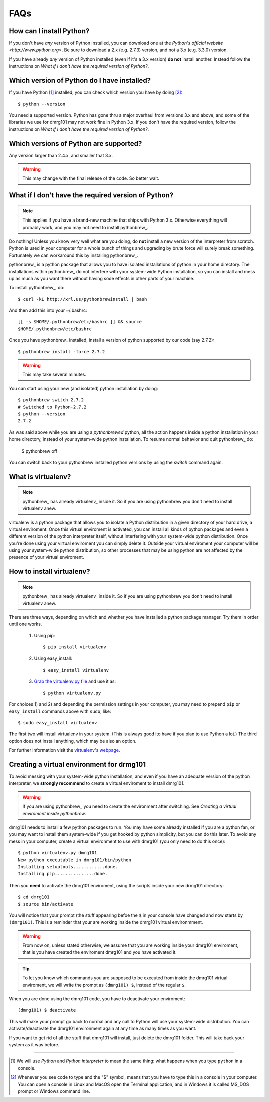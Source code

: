 ====
FAQs
====

How can I install Python?
-------------------------

If you don't have *any* version of Python installed, you can download one
at the `Python's official website <http://www.python.org>`. Be sure to
download a 2.x (e.g. 2.7.3) version, and not a 3.x (e.g. 3.3.0) version. 

If you have already *any* version of Python installed (even if it's a 3.x
version) **do not** install another. Instead follow the instructions on 
`What if I don't have the required version of Python?`.

Which version of Python do I have installed?
--------------------------------------------

If you have Python [#]_ installed, you can check which version you
have by doing [#]_: ::

        $ python --version

You need a supported version. Python has gone thru a major overhaul from
versions 3.x and above, and some of the libraries we use for dmrg101 may
not work fine in Python 3.x. If you don't have the required version,
follow the instructions on `What if I don't have the required version of
Python?`.

Which versions of Python are supported?
---------------------------------------

Any version larger than 2.4.x, and smaller that 3.x.

.. warning:: This may change with the final release of the code. So better
        wait.

What if I don't have the required version of Python?
----------------------------------------------------

.. note:: This applies if you have a brand-new machine that ships with Python 3.x.
    Otherwise everything will probably work, and you may not need to
    install pythonbrew_.

Do nothing! Unless you know very well what are you doing, do **not**
install a new version of the interpreter from scratch. Python is used in
your computer for a whole bunch of things and upgrading by brute force
will surely break something. Fortunately we can workaround this by
installing pythonbrew_.

pythonbrew_ is a python package that allows you to have isolated
installations of python in your home directory. The installations within
pythonbrew_ do not interfere with your system-wide Python installation, so
you can install and mess up as much as you want there without having sode
effects in other parts of your machine.

To install pythonbrew_, do: ::

        $ curl -kL http://xrl.us/pythonbrewinstall | bash

And then add this into your ~/.bashrc: ::

        [[ -s $HOME/.pythonbrew/etc/bashrc ]] && source
        $HOME/.pythonbrew/etc/bashrc

Once you have pythonbrew_ installed, install a version of python
supported by our code (say 2.7.2): ::

        $ pythonbrew install -force 2.7.2

.. warning:: This may take several minutes.

You can start using your new (and isolated) python installation by doing: ::

        $ pythonbrew switch 2.7.2
        # Switched to Python-2.7.2
        $ python --version
        2.7.2

As was said above while you are using a *pythonbrewed* python, all the
action happens inside a python installation in your home directory,
instead of your system-wide python installation. To resume normal behavior
and quit pythonbrew_ do:

        $ pythonbrew off

You can switch back to your pythonbrew installed python versions by using
the `switch` command again.

What is virtualenv?
-------------------

.. note:: pythonbrew_ has already virtualenv_ inside it. So if you are
    using pythonbrew you don't need to install virtualenv anew.

virtualenv is a python package that allows you to isolate a Python
distribution in a given directory of your hard drive, a virtual
enviroment. Once this virtual enviroment is activated, you can install all
kinds of python packages and even a different version of the python
interpreter itself, without interfering with your system-wide python
distribution. Once you're done using your virtual enviroment you can
simply delete it. Outside your virtual enviroment your computer will be
using your system-wide python distribution, so other processes that may be
using python are not affected by the presence of your virtual enviroment.


How to install virtualenv?
--------------------------

.. note:: pythonbrew_ has already virtualenv_ inside it. So if you are
    using pythonbrew you don't need to install virtualenv anew.

There are three ways, depending on which and whether you have installed a
python package manager. Try them in order until one works.

        #. Using pip: ::

                   $ pip install virtualenv

        #. Using easy_install: ::

                   $ easy_install virtualenv

        #. `Grab the virtualenv.py file <https://raw.github.com/pypa/virtualenv/master/virtualenv.py>`_ and use it as: ::

                   $ python virtualenv.py

For choices 1) and 2) and depending the permission settings in your
computer, you may need to prepend ``pip`` or ``easy_install`` commands above with ``sudo``, like: ::

        $ sudo easy_install virtualenv

The first two will install virtualenv in your system. (This is always good
ito have if you plan to use Python a lot.) The third option does not
install anything, which may be also an option. 

For further information visit the  `virtualenv's webpage
<http://www.virtualenv.org/>`_.

Creating a virtual environment for drmg101
------------------------------------------

To avoid messing with your system-wide python installation, and even if
you have an adequate version of the python interpreter, we **strongly
recommend** to create a virtual enviroment to install dmrg101. 

.. warning:: If you are using pythonbrew_ you need to create the environment after
    switching. See `Creating a virtual enviroment inside pythonbrew`.

dmrg101 needs to install a few python packages to run. You may have some
already installed if you are a python fan, or you may want to install them
system-wide if you get hooked by python simplicity, but you can do this
later. To avoid any mess in your computer, create a virtual environment to
use with dmrg101 (you only need to do this once): ::

        $ python virtualenv.py dmrg101
        New python executable in dmrg101/bin/python
        Installing setuptools............done.
        Installing pip...............done.

Then you **need** to activate the dmrg101 enviroment, using the scripts
inside your new drmg101 directory: ::

        $ cd dmrg101
        $ source bin/activate

You will notice that your prompt (the stuff appearing befoe the ``$`` in
your console have changed and now starts by ``(dmrg101)``. This is a
reminder that your are working inside the dmrg101 virtual environmment.

.. warning:: From now on, unless stated otherwise, we assume that you are
        working inside your dmrg101 enviroment, that is you have created
        the enviroment dmrg101 and you have activated it.

.. tip:: To let you know which commands you are supposed to be executed
        from inside the dmrg101 virtual enviroment, we will write the
        prompt as ``(dmrg101) $``, instead of the regular ``$``.

When you are done using the dmrg101 code, you have to deactivate your
enviroment: ::

        (dmrg101) $ deactivate 

This will make your prompt go back to normal and any call to Python will
use your system-wide distribution. You can activate/deactivate the dmrg101
environment again at any time as many times as you want. 

If you want to get rid of all the stuff that dmrg101 will install, just
delete the dmrg101 folder. This will take back your system as it was
before.

----------------------------------------------------------------------------

.. [#] We will use *Python* and *Python interpreter* to mean the same thing: 
       what happens when you type ``python`` in  a console.

.. [#] Whenever you see code to type and the "$" symbol, means that you
       have to type this in a console in your computer. You can open a console         
       in Linux and MacOS open the Terminal application, and in Windows it is 
       called MS_DOS prompt or Windows command line.

